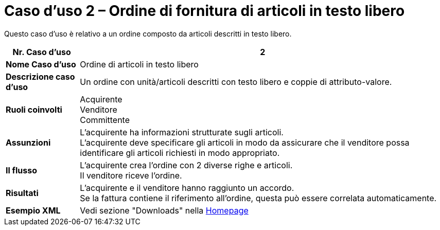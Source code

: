 [[use-case-2-ordering-of-free-text-articles]]
= Caso d’uso 2 – Ordine di fornitura di articoli in testo libero

Questo caso d’uso è relativo a un ordine composto da articoli descritti in testo libero.

[cols="1s,5",options="header"]
|====
|Nr. Caso d'uso
|2

|Nome Caso d'uso
|Ordine di articoli in testo libero

|Descrizione caso d'uso
|Un ordine con unità/articoli descritti con testo libero e coppie di attributo-valore. 

|Ruoli coinvolti
a|Acquirente +
Venditore +
Committente

|Assunzioni
|L’acquirente ha informazioni strutturate sugli articoli. +
L’acquirente deve specificare gli articoli in modo da assicurare che il venditore possa identificare gli articoli richiesti in modo appropriato.

|Il flusso
|L’acquirente crea l’ordine con 2 diverse righe e articoli. +
Il venditore riceve l’ordine.

|Risultati
|L’acquirente e il venditore hanno raggiunto un accordo. +
Se la fattura contiene il riferimento all’ordine, questa può essere correlata automaticamente.

|Esempio XML
|Vedi sezione "Downloads" nella link:../../../../../../[Homepage]
|==== 
